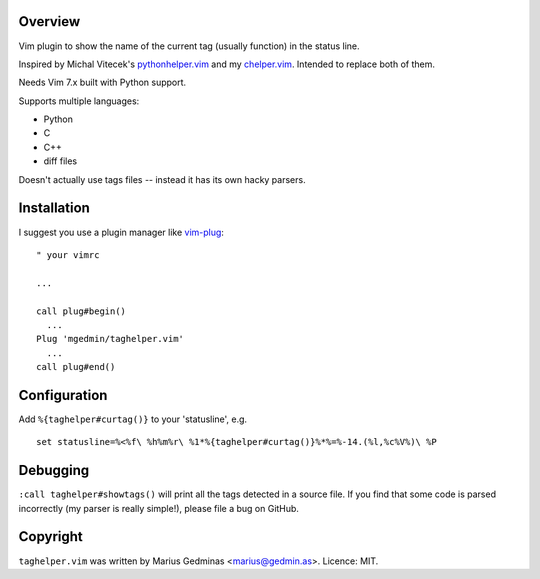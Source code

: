 Overview
--------

Vim plugin to show the name of the current tag (usually function) in the status
line.

Inspired by Michal Vitecek's pythonhelper.vim_ and my chelper.vim_.  Intended
to replace both of them.

Needs Vim 7.x built with Python support.

Supports multiple languages:

- Python
- C
- C++
- diff files

Doesn't actually use tags files -- instead it has its own hacky parsers.

.. _pythonhelper.vim: https://www.vim.org/scripts/script.php?script_id=435
.. _chelper.vim: https://github.com/mgedmin/chelper.vim


Installation
------------

I suggest you use a plugin manager like vim-plug_::

  " your vimrc

  ...

  call plug#begin()
    ...
  Plug 'mgedmin/taghelper.vim'
    ...
  call plug#end()

.. _vim-plug: https://github.com/junegunn/vim-plug


Configuration
-------------

Add ``%{taghelper#curtag()}`` to your 'statusline', e.g. ::

  set statusline=%<%f\ %h%m%r\ %1*%{taghelper#curtag()}%*%=%-14.(%l,%c%V%)\ %P


Debugging
---------

``:call taghelper#showtags()`` will print all the tags detected in a source
file.  If you find that some code is parsed incorrectly (my parser is really
simple!), please file a bug on GitHub.


Copyright
---------

``taghelper.vim`` was written by Marius Gedminas <marius@gedmin.as>.
Licence: MIT.
